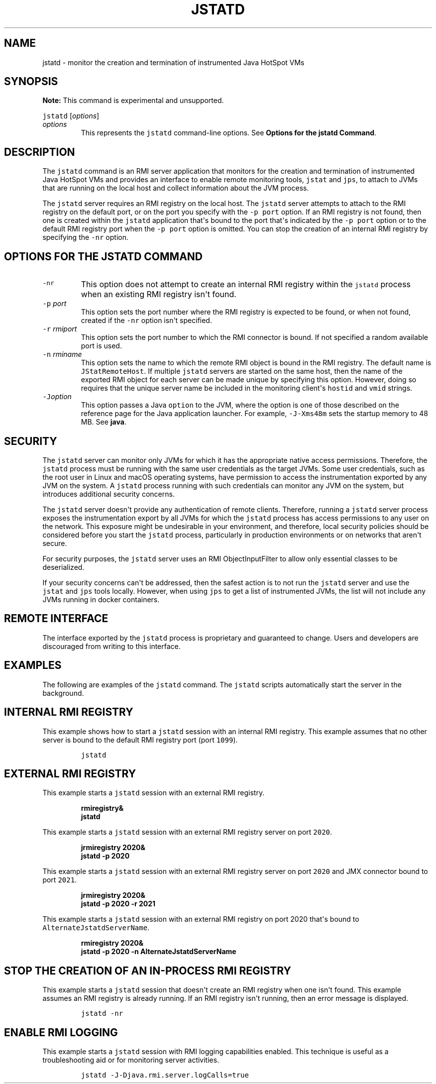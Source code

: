 .\" Automatically generated by Pandoc 2.19.2
.\"
.\" Define V font for inline verbatim, using C font in formats
.\" that render this, and otherwise B font.
.ie "\f[CB]x\f[R]"x" \{\
. ftr V B
. ftr VI BI
. ftr VB B
. ftr VBI BI
.\}
.el \{\
. ftr V CR
. ftr VI CI
. ftr VB CB
. ftr VBI CBI
.\}
.TH "JSTATD" "1" "2025" "JDK 21.0.8" "JDK Commands"
.hy
.SH NAME
.PP
jstatd - monitor the creation and termination of instrumented Java
HotSpot VMs
.SH SYNOPSIS
.PP
\f[B]Note:\f[R] This command is experimental and unsupported.
.PP
\f[V]jstatd\f[R] [\f[I]options\f[R]]
.TP
\f[I]options\f[R]
This represents the \f[V]jstatd\f[R] command-line options.
See \f[B]Options for the jstatd Command\f[R].
.SH DESCRIPTION
.PP
The \f[V]jstatd\f[R] command is an RMI server application that monitors
for the creation and termination of instrumented Java HotSpot VMs and
provides an interface to enable remote monitoring tools, \f[V]jstat\f[R]
and \f[V]jps\f[R], to attach to JVMs that are running on the local host
and collect information about the JVM process.
.PP
The \f[V]jstatd\f[R] server requires an RMI registry on the local host.
The \f[V]jstatd\f[R] server attempts to attach to the RMI registry on
the default port, or on the port you specify with the \f[V]-p\f[R]
\f[V]port\f[R] option.
If an RMI registry is not found, then one is created within the
\f[V]jstatd\f[R] application that\[aq]s bound to the port that\[aq]s
indicated by the \f[V]-p\f[R] \f[V]port\f[R] option or to the default
RMI registry port when the \f[V]-p\f[R] \f[V]port\f[R] option is
omitted.
You can stop the creation of an internal RMI registry by specifying the
\f[V]-nr\f[R] option.
.SH OPTIONS FOR THE JSTATD COMMAND
.TP
\f[V]-nr\f[R]
This option does not attempt to create an internal RMI registry within
the \f[V]jstatd\f[R] process when an existing RMI registry isn\[aq]t
found.
.TP
\f[V]-p\f[R] \f[I]port\f[R]
This option sets the port number where the RMI registry is expected to
be found, or when not found, created if the \f[V]-nr\f[R] option
isn\[aq]t specified.
.TP
\f[V]-r\f[R] \f[I]rmiport\f[R]
This option sets the port number to which the RMI connector is bound.
If not specified a random available port is used.
.TP
\f[V]-n\f[R] \f[I]rminame\f[R]
This option sets the name to which the remote RMI object is bound in the
RMI registry.
The default name is \f[V]JStatRemoteHost\f[R].
If multiple \f[V]jstatd\f[R] servers are started on the same host, then
the name of the exported RMI object for each server can be made unique
by specifying this option.
However, doing so requires that the unique server name be included in
the monitoring client\[aq]s \f[V]hostid\f[R] and \f[V]vmid\f[R] strings.
.TP
\f[V]-J\f[R]\f[I]option\f[R]
This option passes a Java \f[V]option\f[R] to the JVM, where the option
is one of those described on the reference page for the Java application
launcher.
For example, \f[V]-J-Xms48m\f[R] sets the startup memory to 48 MB.
See \f[B]java\f[R].
.SH SECURITY
.PP
The \f[V]jstatd\f[R] server can monitor only JVMs for which it has the
appropriate native access permissions.
Therefore, the \f[V]jstatd\f[R] process must be running with the same
user credentials as the target JVMs.
Some user credentials, such as the root user in Linux and macOS
operating systems, have permission to access the instrumentation
exported by any JVM on the system.
A \f[V]jstatd\f[R] process running with such credentials can monitor any
JVM on the system, but introduces additional security concerns.
.PP
The \f[V]jstatd\f[R] server doesn\[aq]t provide any authentication of
remote clients.
Therefore, running a \f[V]jstatd\f[R] server process exposes the
instrumentation export by all JVMs for which the \f[V]jstatd\f[R]
process has access permissions to any user on the network.
This exposure might be undesirable in your environment, and therefore,
local security policies should be considered before you start the
\f[V]jstatd\f[R] process, particularly in production environments or on
networks that aren\[aq]t secure.
.PP
For security purposes, the \f[V]jstatd\f[R] server uses an RMI
ObjectInputFilter to allow only essential classes to be deserialized.
.PP
If your security concerns can\[aq]t be addressed, then the safest action
is to not run the \f[V]jstatd\f[R] server and use the \f[V]jstat\f[R]
and \f[V]jps\f[R] tools locally.
However, when using \f[V]jps\f[R] to get a list of instrumented JVMs,
the list will not include any JVMs running in docker containers.
.SH REMOTE INTERFACE
.PP
The interface exported by the \f[V]jstatd\f[R] process is proprietary
and guaranteed to change.
Users and developers are discouraged from writing to this interface.
.SH EXAMPLES
.PP
The following are examples of the \f[V]jstatd\f[R] command.
The \f[V]jstatd\f[R] scripts automatically start the server in the
background.
.SH INTERNAL RMI REGISTRY
.PP
This example shows how to start a \f[V]jstatd\f[R] session with an
internal RMI registry.
This example assumes that no other server is bound to the default RMI
registry port (port \f[V]1099\f[R]).
.RS
.PP
\f[V]jstatd\f[R]
.RE
.SH EXTERNAL RMI REGISTRY
.PP
This example starts a \f[V]jstatd\f[R] session with an external RMI
registry.
.IP
.nf
\f[CB]
rmiregistry&
jstatd
\f[R]
.fi
.PP
This example starts a \f[V]jstatd\f[R] session with an external RMI
registry server on port \f[V]2020\f[R].
.IP
.nf
\f[CB]
jrmiregistry 2020&
jstatd -p 2020
\f[R]
.fi
.PP
This example starts a \f[V]jstatd\f[R] session with an external RMI
registry server on port \f[V]2020\f[R] and JMX connector bound to port
\f[V]2021\f[R].
.IP
.nf
\f[CB]
jrmiregistry 2020&
jstatd -p 2020 -r 2021
\f[R]
.fi
.PP
This example starts a \f[V]jstatd\f[R] session with an external RMI
registry on port 2020 that\[aq]s bound to
\f[V]AlternateJstatdServerName\f[R].
.IP
.nf
\f[CB]
rmiregistry 2020&
jstatd -p 2020 -n AlternateJstatdServerName
\f[R]
.fi
.SH STOP THE CREATION OF AN IN-PROCESS RMI REGISTRY
.PP
This example starts a \f[V]jstatd\f[R] session that doesn\[aq]t create
an RMI registry when one isn\[aq]t found.
This example assumes an RMI registry is already running.
If an RMI registry isn\[aq]t running, then an error message is
displayed.
.RS
.PP
\f[V]jstatd -nr\f[R]
.RE
.SH ENABLE RMI LOGGING
.PP
This example starts a \f[V]jstatd\f[R] session with RMI logging
capabilities enabled.
This technique is useful as a troubleshooting aid or for monitoring
server activities.
.RS
.PP
\f[V]jstatd -J-Djava.rmi.server.logCalls=true\f[R]
.RE
